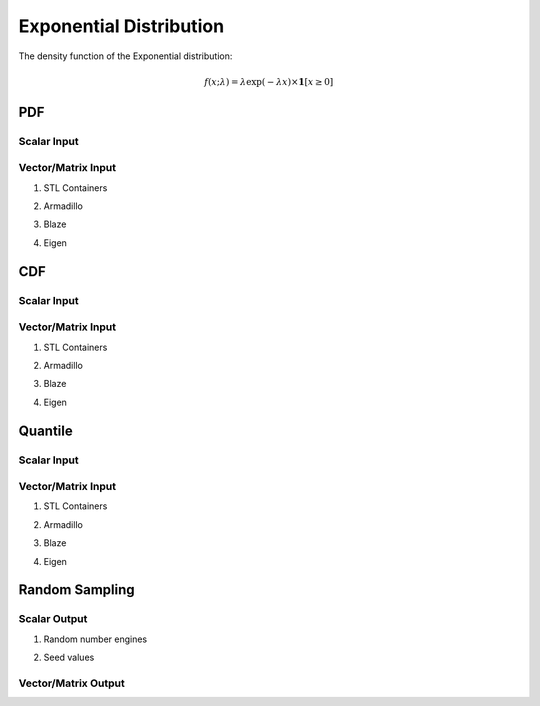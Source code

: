 .. Copyright (c) 2011--2018 Keith O'Hara

   Distributed under the terms of the Apache License, Version 2.0.

   The full license is in the file LICENSE, distributed with this software.

Exponential Distribution
========================

The density function of the Exponential distribution:

.. math::

   f(x; \lambda) = \lambda \exp(-\lambda x) \times \mathbf{1}[ x \geq 0]

PDF
---

Scalar Input
~~~~~~~~~~~~

.. _dexp-func-ref1:
.. doxygenfunction:: dexp(const T1, const T2, const bool)
   :project: statslib

Vector/Matrix Input
~~~~~~~~~~~~~~~~~~~

1. STL Containers

.. _dexp-func-ref2:
.. doxygenfunction:: dexp(const std::vector<eT>&, const T1, const bool)
   :project: statslib

2. Armadillo

.. _dexp-func-ref3:
.. doxygenfunction:: dexp(const ArmaMat<eT>&, const T1, const bool)
   :project: statslib

3. Blaze

.. _dexp-func-ref4:
.. doxygenfunction:: dexp(const BlazeMat<eT, To>&, const T1, const bool)
   :project: statslib

4. Eigen

.. _dexp-func-ref5:
.. doxygenfunction:: dexp(const EigenMat<eT, iTr, iTc>&, const T1, const bool)
   :project: statslib

CDF
---

Scalar Input
~~~~~~~~~~~~

.. _pexp-func-ref1:
.. doxygenfunction:: pexp(const T1, const T2, const bool)
   :project: statslib

Vector/Matrix Input
~~~~~~~~~~~~~~~~~~~

1. STL Containers

.. _pexp-func-ref2:
.. doxygenfunction:: pexp(const std::vector<eT>&, const T1, const bool)
   :project: statslib

2. Armadillo

.. _pexp-func-ref3:
.. doxygenfunction:: pexp(const ArmaMat<eT>&, const T1, const bool)
   :project: statslib

3. Blaze

.. _pexp-func-ref4:
.. doxygenfunction:: pexp(const BlazeMat<eT, To>&, const T1, const bool)
   :project: statslib

4. Eigen

.. _pexp-func-ref5:
.. doxygenfunction:: pexp(const EigenMat<eT, iTr, iTc>&, const T1, const bool)
   :project: statslib

Quantile
--------

Scalar Input
~~~~~~~~~~~~

.. _qexp-func-ref1:
.. doxygenfunction:: qexp(const T1, const T2)
   :project: statslib

Vector/Matrix Input
~~~~~~~~~~~~~~~~~~~

1. STL Containers

.. _qexp-func-ref2:
.. doxygenfunction:: qexp(const std::vector<eT>&, const T1)
   :project: statslib

2. Armadillo

.. _qexp-func-ref3:
.. doxygenfunction:: qexp(const ArmaMat<eT>&, const T1)
   :project: statslib

3. Blaze

.. _qexp-func-ref4:
.. doxygenfunction:: qexp(const BlazeMat<eT, To>&, const T1)
   :project: statslib

4. Eigen

.. _qexp-func-ref5:
.. doxygenfunction:: qexp(const EigenMat<eT, iTr, iTc>&, const T1)
   :project: statslib

Random Sampling
---------------

Scalar Output
~~~~~~~~~~~~~

1. Random number engines

.. _rexp-func-ref1:
.. doxygenfunction:: rexp(const T, rand_engine_t&)
   :project: statslib

2. Seed values

.. _rexp-func-ref2:
.. doxygenfunction:: rexp(const T, const ullint_t)
   :project: statslib

Vector/Matrix Output
~~~~~~~~~~~~~~~~~~~~

.. _rexp-func-ref3:
.. doxygenfunction:: rexp(const ullint_t, const ullint_t, const T1)
   :project: statslib

